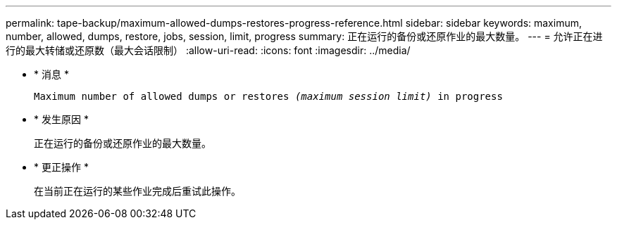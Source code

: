 ---
permalink: tape-backup/maximum-allowed-dumps-restores-progress-reference.html 
sidebar: sidebar 
keywords: maximum, number, allowed, dumps, restore, jobs, session, limit, progress 
summary: 正在运行的备份或还原作业的最大数量。 
---
= 允许正在进行的最大转储或还原数（最大会话限制）
:allow-uri-read: 
:icons: font
:imagesdir: ../media/


* * 消息 *
+
`Maximum number of allowed dumps or restores _(maximum session limit)_ in progress`

* * 发生原因 *
+
正在运行的备份或还原作业的最大数量。

* * 更正操作 *
+
在当前正在运行的某些作业完成后重试此操作。



